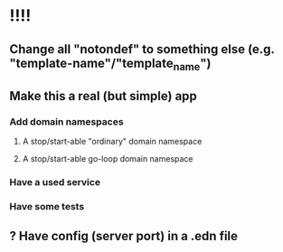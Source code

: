 * !!!!
** Change all "notondef" to something else (e.g. "template-name"/"template_name")
** Make this a real (but simple) app
*** Add domain namespaces
**** A stop/start-able "ordinary" domain namespace
**** A stop/start-able go-loop domain namespace
*** Have a used service
*** Have some tests
** ? Have config (server port) in a .edn file
